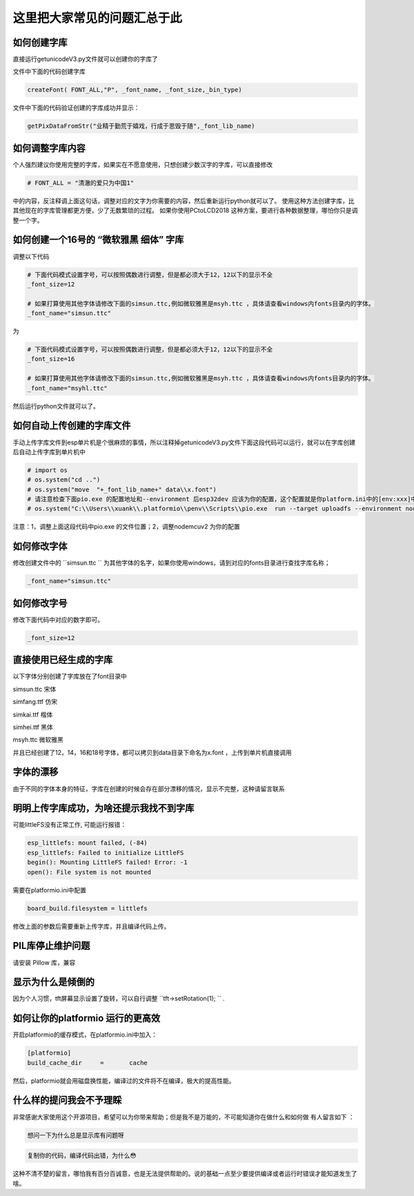 这里把大家常见的问题汇总于此
##############################################



如何创建字库
************************************************************************

直接运行getunicodeV3.py文件就可以创建你的字库了

文件中下面的代码创建字库

.. code-block::  python

    createFont( FONT_ALL,"P", _font_name, _font_size,_bin_type)

文件中下面的代码验证创建的字库成功并显示：

.. code-block::  python

    getPixDataFromStr("业精于勤荒于嬉戏，行成于思毁于随",_font_lib_name)



如何调整字库内容
************************************************************************

个人强烈建议你使用完整的字库，如果实在不愿意使用，只想创建少数汉字的字库，可以直接修改

.. code-block::  python

    # FONT_ALL = "清澈的爱只为中国1"

中的内容，反注释调上面这句话，调整对应的文字为你需要的内容，然后重新运行python就可以了。
使用这种方法创建字库，比其他现在的字库管理都更方便，少了无数繁琐的过程。
如果你使用PCtoLCD2018 这种方案，要进行各种数据整理，哪怕你只是调整一个字。



如何创建一个16号的 “微软雅黑 细体” 字库
************************************************************************

调整以下代码

.. code-block::  python

    # 下面代码模式设置字号，可以按照偶数进行调整，但是都必须大于12，12以下的显示不全
    _font_size=12

    # 如果打算使用其他字体请修改下面的simsun.ttc,例如微软雅黑是msyh.ttc ，具体请查看windows内fonts目录内的字体。
    _font_name="simsun.ttc"

为

.. code-block::  python

    # 下面代码模式设置字号，可以按照偶数进行调整，但是都必须大于12，12以下的显示不全
    _font_size=16

    # 如果打算使用其他字体请修改下面的simsun.ttc,例如微软雅黑是msyh.ttc ，具体请查看windows内fonts目录内的字体。
    _font_name="msyhl.ttc"



然后运行python文件就可以了。



如何自动上传创建的字库文件
************************************************************************

手动上传字库文件到esp单片机是个很麻烦的事情，所以注释掉getunicodeV3.py文件下面这段代码可以运行，就可以在字库创建后自动上传字库到单片机中

.. code-block::  python

    # import os
    # os.system("cd ..")
    # os.system("move  "+_font_lib_name+" data\\x.font")
    # 请注意检查下面pio.exe 的配置地址和--environment 后esp32dev 应该为你的配置，这个配置就是你platform.ini中的[env:xxx]中这个xxx
    # os.system("C:\\Users\\xuank\\.platformio\\penv\\Scripts\\pio.exe  run --target uploadfs --environment nodemcuv2")


注意：1，调整上面这段代码中pio.exe 的文件位置；2，调整nodemcuv2 为你的配置



如何修改字体
************************************************************************

修改创建文件中的 ``simsun.ttc `` 为其他字体的名字，如果你使用windows，请到对应的fonts目录进行查找字库名称；

.. code-block::  
    
    _font_name="simsun.ttc"



如何修改字号
************************************************************************

修改下面代码中对应的数字即可。

.. code-block::  

    _font_size=12



直接使用已经生成的字库
************************************************************************

以下字体分别创建了字库放在了font目录中

simsun.ttc      宋体

simfang.ttf     仿宋

simkai.ttf      楷体

simhei.ttf      黑体

msyh.ttc        微软雅黑


并且已经创建了12，14，16和18号字体，都可以拷贝到data目录下命名为x.font ，上传到单片机直接调用

.. 注意:: 字号的选择：

    由于不同字体本身的特征，有些字体不适合选择16号以下的字号，虽然说有生成。



字体的漂移
************************************************************************

由于不同的字体本身的特征，字库在创建的时候会存在部分漂移的情况，显示不完整，这种请留言联系



明明上传字库成功，为啥还提示我找不到字库 
************************************************************************

可能littleFS没有正常工作, 可能运行报错：

.. code-block:: 

    esp_littlefs: mount failed, (-84)
    esp_littlefs: Failed to initialize LittleFS
    begin(): Mounting LittleFS failed! Error: -1
    open(): File system is not mounted


需要在platformio.ini中配置

.. code-block:: 

    board_build.filesystem = littlefs


修改上面的参数后需要重新上传字库，并且编译代码上传。



PIL库停止维护问题
************************************************************************

请安装 Pillow 库，兼容



显示为什么是倾倒的
************************************************************************

因为个人习惯，tft屏幕显示设置了旋转，可以自行调整  ``tft->setRotation(1);  `` .




如何让你的platformio 运行的更高效
************************************************************************

开启platformio的缓存模式，在platformio.ini中加入：

.. code-block:: 

    [platformio]
    build_cache_dir	=	cache

然后，platformio就会用磁盘换性能，编译过的文件将不在编译，极大的提高性能。



什么样的提问我会不予理睬
************************************************************************

非常感谢大家使用这个开源项目，希望可以为你带来帮助；但是我不是万能的，不可能知道你在做什么和如何做
有人留言如下 ：

.. code-block:: 

   想问一下为什么总是显示库有问题呀

.. code-block:: 


    复制你的代码，编译代码出错，为什么😳

这种不清不楚的留言，哪怕我有百分百诚意，也是无法提供帮助的。说的基础一点至少要提供编译或者运行时错误才能知道发生了啥。
